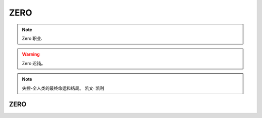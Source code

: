 ZERO
~~~~~~~~~~~~~~

.. note::
 Zero 职业.

.. warning::
 Zero 迟钝。



.. note::
 失控-全人类的最终命运和结局。 凯文· 凯利





ZERO
------------------

